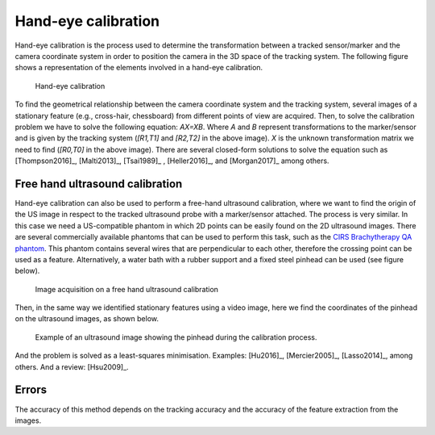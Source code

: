 .. _Handeye:

Hand-eye calibration
====================

Hand-eye calibration is the process used to determine the transformation between a tracked sensor/marker and the camera coordinate system in order to position the camera in the 3D space of the tracking system.
The following figure shows a representation of the elements involved in a hand-eye calibration. 

.. figure:: handeye_calibration.png
  :alt: Hand-eye calibration
  :width: 600
  
  Hand-eye calibration
  
To find the geometrical relationship between the camera coordinate system and the tracking system, several images of a stationary feature (e.g., cross-hair, chessboard) from different points of view are acquired.
Then, to solve the calibration problem we have to solve the following equation: *AX=XB*. Where *A* and *B* represent transformations to the marker/sensor and is given by the tracking system (*[R1,T1]* and *[R2,T2]* in the above image). 
*X* is the unknown transformation matrix we need to find (*[R0,T0]* in the above image). 
There are several closed-form solutions to solve the equation such as [Thompson2016]_, [Malti2013]_, [Tsai1989]_ , [Heller2016]_, and [Morgan2017]_ among others.

Free hand ultrasound calibration
--------------------------------
Hand-eye calibration can also be used to perform a free-hand ultrasound calibration, where we want to find the origin of the US image in respect to the tracked ultrasound probe with a marker/sensor attached.
The process is very similar. In this case we need a US-compatible phantom in which 2D points can be easily found on the 2D ultrasound images. 
There are several commercially available phantoms that can be used to perform this task, such as the `CIRS Brachytherapy QA phantom <https://www.cirsinc.com/products/ultrasound/zerdine-hydrogel/brachytherapy-qa-phantom/>`_.
This phantom contains several wires that are perpendicular to each other, therefore the crossing point can be used as a feature.
Alternatively, a water bath with a rubber support and a fixed steel pinhead can be used (see figure below).

.. figure:: handeye_us_calibration.png
  :alt: Image acquisition on a free hand ultrasound calibration.
  :width: 600
  
  Image acquisition on a free hand ultrasound calibration

Then, in the same way we identified stationary features using a video image, here we find the coordinates of the pinhead on the ultrasound images, as shown below.

.. figure:: handeye_us_pinhead.png
  :alt: Example of an ultrasound image showing the pinhead during the calibration process.
  :width: 600
  
  Example of an ultrasound image showing the pinhead during the calibration process.

And the problem is solved as a least-squares minimisation. Examples: [Hu2016]_, [Mercier2005]_, [Lasso2014]_, among others. And a review: [Hsu2009]_.

Errors
------

The accuracy of this method depends on the tracking accuracy and the accuracy of the feature extraction from the images.